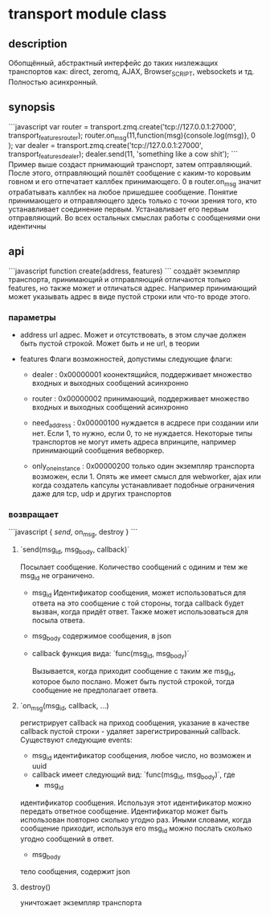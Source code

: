 * transport module class

** description
   Обопщённый, абстрактный интерфейс до таких низлежащих транспортов как: direct, zeromq, AJAX, Browser_SCRIPT, websockets и тд.
   Полностью асинхронный.

** synopsis
```javascript
   var router = transport.zmq.create('tcp://127.0.0.1:27000', transport_features_router);
   router.on_msg(11,function(msg){console.log(msg)}, 0 );
   var dealer = transport.zmq.create('tcp://127.0.0.1:27000', transport_features_dealer);
   dealer.send(11, 'something like a cow shit');
```
Пример выше создаст прнимающий транспорт, затем оптравляющий. После этого, отправляющий пошлёт сообщение с каким-то коровьим говном и его отпечатает каллбек принимающего.
0 в router.on_msg значит отрабатывать каллбек на любое пришедшее сообщение.
Понятие принимающего и отправляющего здесь только с точки зрения того, кто устанавливает соединение первым. Устанавливает его первым отправляющий. Во всех остальных смыслах
работы с сообщениями они идентичны

** api
```javascript
function create(address, features)
```
создаёт экземпляр транспорта, принимающий и отправляющий отличаются только features, но также может и отличаться адрес. Например принимающий может указывать адрес в виде пустой строки или что-то вроде этого.

*** параметры
+ address 
  url адрес. Может и отсутствовать, в этом случае должен быть пустой строкой. Может быть и не url, в теории
+ features
  Флаги возможностей, допустимы следующие флаги:
  
  - dealer : 0x00000001
    коонектящийся, поддерживает множество входных и выходных сообщений асинхронно
  
  - router : 0x00000002
    принимающий, поддерживает множество входных и выходных сообщений асинхронно
  
  - need_address : 0x00000100
    нуждается в асдресе при создании или нет. Если 1, то нужно, если 0, то не нуждается. Некоторые типы транспортов не могут иметь адреса впринципе, например принимающий сообщения вебворкер.
  
  - only_one_instance : 0x00000200
    только один экземпляр транспорта возможен, если 1. Опять же имеет смысл для webworker, ajax или когда создатель капсулы устанавливает подобные ограничения даже для tcp, udp и других транспортов
  
*** возвращает
    
```javascript
{
   [[modules.transport.created_object.send][send]],
   on_msg,
   destroy
}
```

**** `send(msg_id, msg_body, callback)`
     Посылает сообщение. Количество сообщений с одиним и тем же msg_id не ограничено.
     + msg_id
       Идентификатор сообщения, может использоваться для ответа на это сообщение с той стороны, тогда callback будет вызван, когда придёт ответ. 
       Также может использоваться для посыла ответа.

     + msg_body
       содержимое сообщения, в json
       
     + callback
       функция вида:
       `func(msg_id, msg_body)`

       Вызывается, когда приходит сообщение с таким же msg_id, которое было послано. Может быть пустой строкой, тогда сообщение не предполагает ответа.
**** `on_msg(msg_id, callback, ...)

     регистрирует callback на приход сообщения, указание в качестве callback пустой строки - удаляет зарегистрированный callback.
     Cуществуют следующие events:
     + msg_id
       идентификатор сообщения, любое число, но возможен и uuid
     +  callback имеет следующий вид:
       `func(msg_id, msg_body)`, где       
       - msg_id
	 идентификатор сообщения. Используя этот идентификатор можно передать ответное сообщение. Идентификатор может быть использован повторно сколько угодно раз. Иными словами, когда сообщение приходит, используя его msg_id можно послать сколько угодно сообщений в ответ. 
       - msg_body
	 тело сообщения, содержит json

**** destroy()
  уничтожает экземпляр транспорта
